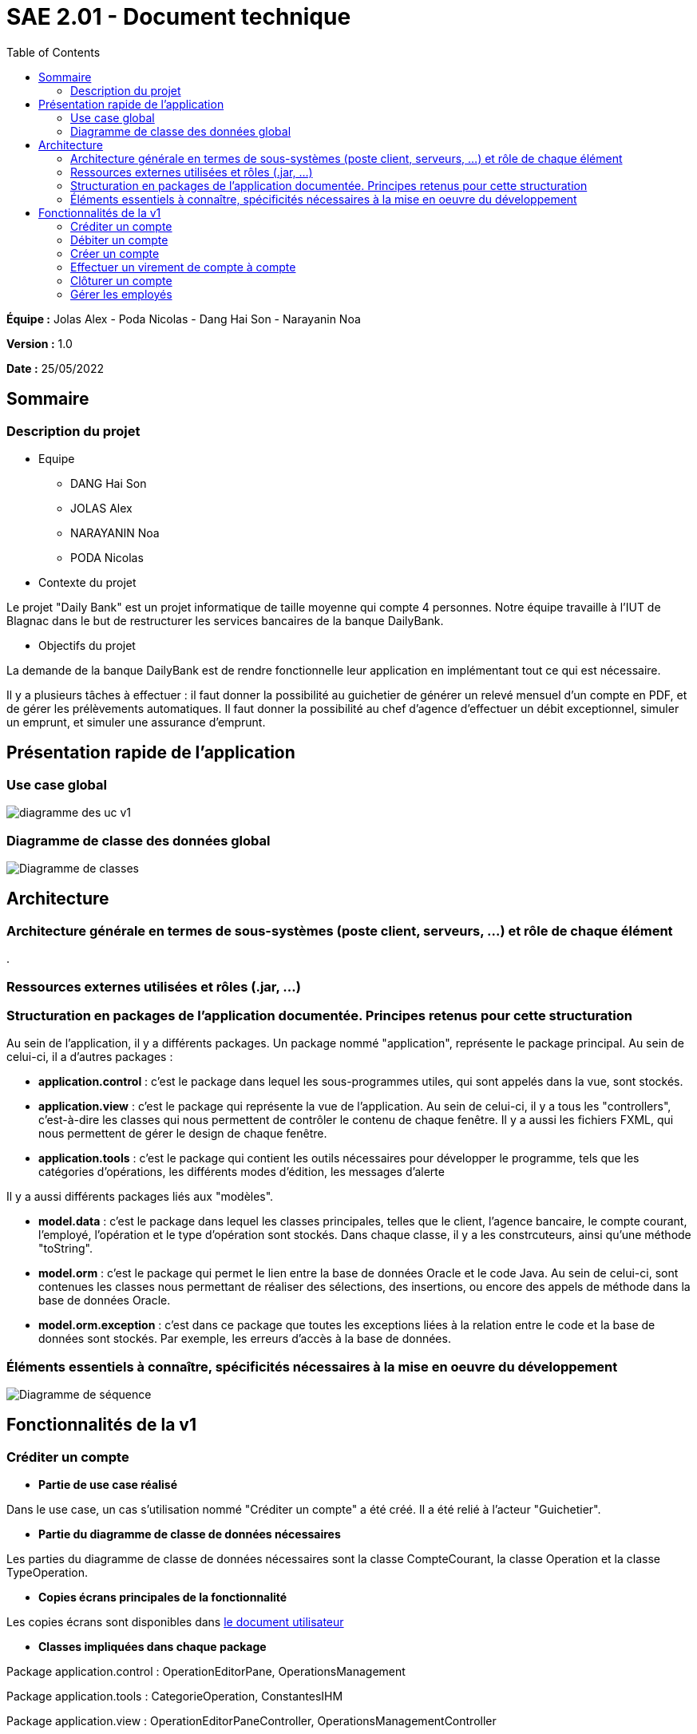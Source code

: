 = SAE 2.01 - Document technique 
:toc:

*Équipe :* Jolas Alex - Poda Nicolas - Dang Hai Son - Narayanin Noa

*Version :* 1.0

*Date :* 25/05/2022

:toc:

== Sommaire

=== Description du projet



* Equipe
 ** DANG Hai Son
 ** JOLAS Alex
 ** NARAYANIN Noa
 ** PODA Nicolas
 
* Contexte du projet

Le projet "Daily Bank" est un projet informatique de taille moyenne qui compte 4 personnes. Notre équipe travaille à l'IUT de Blagnac dans le but de restructurer les services bancaires de la banque DailyBank.

* Objectifs du projet 

La demande de la banque DailyBank est de rendre fonctionnelle leur application en implémentant tout ce qui est nécessaire.

Il y a plusieurs tâches à effectuer : il faut donner la possibilité au guichetier de générer un relevé mensuel d'un compte en PDF, et de gérer les prélèvements automatiques. Il faut donner la possibilité au chef d'agence d'effectuer un débit exceptionnel, simuler un emprunt, et simuler une assurance d'emprunt.


== Présentation rapide de l'application

=== Use case global

image::https://github.com/IUT-Blagnac/sae2022-bank-2b02/blob/main/documentation/Images_doc_tec_v1/diagramme_uc.svg[diagramme des uc v1]

=== Diagramme de classe des données global

image::https://github.com/IUT-Blagnac/sae2022-bank-2b02/blob/main/documentation/Images_doc_tec_v1/diagramme_classes_v1.svg[Diagramme de classes]
== Architecture

=== Architecture générale en termes de sous-systèmes (poste client, serveurs, ...) et rôle de chaque élément

. 

=== Ressources externes utilisées et rôles (.jar, ...)

=== Structuration en packages de l'application documentée. Principes retenus pour cette structuration

Au sein de l'application, il y a différents packages. Un package nommé "application", représente le package principal. Au sein de celui-ci, il a d'autres packages :

* *application.control* : c'est le package dans lequel les sous-programmes utiles, qui sont appelés dans la vue, sont stockés. 
* *application.view* : c'est le package qui représente la vue de l'application. Au sein de celui-ci, il y a tous les "controllers", c'est-à-dire les classes qui nous permettent de contrôler le contenu de chaque fenêtre. Il y a aussi les fichiers FXML, qui nous permettent de gérer le design de chaque fenêtre.

* *application.tools* : c'est le package qui contient les outils nécessaires pour développer le programme, tels que les catégories d'opérations, les différents modes d'édition, les messages d'alerte

Il y a aussi différents packages liés aux "modèles". 

* *model.data* : c'est le package dans lequel les classes principales, telles que le client, l'agence bancaire, le compte courant, l'employé, l'opération et le type d'opération sont stockés. Dans chaque classe, il y a les constrcuteurs, ainsi qu'une méthode "toString".

* *model.orm* : c'est le package qui permet le lien entre la base de données Oracle et le code Java. Au sein de celui-ci, sont contenues les classes nous permettant de réaliser des sélections, des insertions, ou encore des appels de méthode dans la base de données Oracle.

* *model.orm.exception* : c'est dans ce package que toutes les exceptions liées à la relation entre le code et la base de données sont stockés. Par exemple, les erreurs d'accès à la base de données.


=== Éléments essentiels à connaître, spécificités nécessaires à la mise en oeuvre du développement

image::https://github.com/IUT-Blagnac/sae2022-bank-2b02/blob/main/documentation/Images_doc_tec_v1/sequence_systeme_global.svg[Diagramme de séquence]


== Fonctionnalités de la v1

=== Créditer un compte

* *Partie de use case réalisé*

Dans le use case, un cas s'utilisation nommé "Créditer un compte" a été créé. Il a été relié à l'acteur "Guichetier".

* *Partie du diagramme de classe de données nécessaires*

Les parties du diagramme de classe de données nécessaires sont la classe CompteCourant, la classe Operation et la classe TypeOperation.


* *Copies écrans principales de la fonctionnalité* 

Les copies écrans sont disponibles dans https://github.com/IUT-Blagnac/sae2022-bank-2b02/blob/main/documentation/Doc-User-V1.adoc[le document utilisateur]

* *Classes impliquées dans chaque package* 

Package application.control : OperationEditorPane, OperationsManagement

Package application.tools : CategorieOperation, ConstantesIHM

Package application.view : OperationEditorPaneController, OperationsManagementController

Package model.data : Operation, TypeOperation

Package model.orm : AccessOperation, AccessTypeOperation, LogToDatabase

Package model.orm.exception : toutes les classes sont impliquées

* *Eléments essentiels à connaitre, spécificités nécessaires à la mise en oeuvre du développement*

image::https://github.com/IUT-Blagnac/sae2022-bank-2b02/blob/main/documentation/Images_doc_tec_v1/sequence_crediter.svg[sequance_crediter]



===  Débiter un compte


* *Partie de use case réalisé*



Dans le use case, un cas s'utilisation nommé "Débiter un compte" a été créé. Il a été relié à l'acteur "Guichetier".


* *Partie du diagramme de classe de données nécessaires* 

Les parties du diagramme de classe de données nécessaires sont la classe CompteCourant, la classe Operation et la classe TypeOperation.

* *Copies écrans principales de la fonctionnalité* 

Les copies écrans sont disponibles dans https://github.com/IUT-Blagnac/sae2022-bank-2b02/blob/main/documentation/Doc-User-V1.adoc[le document utilisateur]


* *Classes impliquées dans chaque package* 

Package application.control : OperationEditorPane, OperationsManagement

Package application.tools : CategorieOperation, ConstantesIHM

Package application.view : OperationEditorPaneController, OperationsManagementController

Package model.data : Operation, TypeOperation

Package model.orm : AccessOperation, AccessTypeOperation, LogToDatabase

Package model.orm.exception : toutes les classes sont impliquées


* *Eléments essentiels à connaitre, spécificités nécessaires à la mise en oeuvre du développement*

image::https://github.com/IUT-Blagnac/sae2022-bank-2b02/blob/main/documentation/Images_doc_tec_v1/sequence_debiter.svg[sequence_debiter]


=== Créer un compte

* *Partie de use case réalisé*

Dans le use case, un cas s'utilisation nommé "Créer un compte" a été créé. Il a été relié à l'acteur "Guichetier".

* *Partie du diagramme de classe de données nécessaires* 

La partie du diagramme de classe de données nécessaire est la classe CompteCourant.

* *Copies écrans principales de la fonctionnalité* 

Les copies écrans sont disponibles dans https://github.com/IUT-Blagnac/sae2022-bank-2b02/blob/main/documentation/Doc-User-V1.adoc[le document utilisateur]

* *Classes impliquées dans chaque package* 

Package application.control : CompteEditorPane, ComptesManagement

Package application.view : CompteEditorPaneController, ComptesManagementController

Package model.data : CompteCourant

Package model.orm : AccessCompteCourant, LogToDatabase

Package model.orm.exception : toutes les classes sont impliquées

* *Eléments essentiels à connaitre, spécificités nécessaires à la mise en oeuvre du développement*

image::https://github.com/IUT-Blagnac/sae2022-bank-2b02/blob/main/documentation/Images_doc_tec_v1/sequence_creer_compte.svg[sequence_creer_compte]

=== Effectuer un virement de compte à compte

* *Partie de use case réalisé*

Dans le use case, un cas s'utilisation nommé "Effectuer un virement de compte à compte" a été créé. Il a été relié à l'acteur "Guichetier".


* *Partie du diagramme de classe de données nécessaire* 

Les parties du diagramme de classe de données nécessaires sont la classe CompteCourant, la classe Operation et la classe TypeOperation.

* *Copies écrans principales de la fonctionnalité*

Les copies écrans sont disponibles dans https://github.com/IUT-Blagnac/sae2022-bank-2b02/blob/main/documentation/Doc-User-V1.adoc[le document utilisateur]


* *Classes impliquées dans chaque package* 

Package application.control : OperationEditorPane, OperationsManagement

Package application.tools : CategorieOperation, ConstantesIHM

Package application.view : OperationEditorPaneController, OperationsManagementController

Package model.data : Operation, TypeOperation

Package model.orm : AccessOperation, AccessTypeOperation, LogToDatabase

Package model.orm.exception : toutes les classes sont impliquées


* *Eléments essentiels à connaitre, spécificités nécessaires à la mise en oeuvre du développement*

image::https://github.com/IUT-Blagnac/sae2022-bank-2b02/blob/main/documentation/Images_doc_tec_v1/sequence_virement.svg[sequence_virement] 

=== Clôturer un compte

* *Partie de use case réalisé*

Dans le use case, un cas s'utilisation nommé "Clôturer un compte" a été créé. Il a été relié à l'acteur "Guichetier".

* *Partie du diagramme de classe de données nécessaires*

La partie du diagramme de classe de données nécéssaire est la classe CompteCourant.

* *Copies écrans principales de la fonctionnalité* 

Les copies écrans sont disponibles dans https://github.com/IUT-Blagnac/sae2022-bank-2b02/blob/main/documentation/Doc-User-V1.adoc[le document utilisateur]


* *Classes impliquées dans chaque package* 

Package application.control : ComptesManagement

Package application.view : ComptesManagementController

Package model.data : CompteCourant

Package model.orm : AccessCompteCourant, LogToDatabase

Package model.orm.exception : toutes les classes sont impliquées

* *Eléments essentiels à connaitre, spécificités nécessaires à la mise en oeuvre du développement*

image::https://github.com/IUT-Blagnac/sae2022-bank-2b02/blob/main/documentation/Images_doc_tec_v1/sequence_cloturer_compte.svg[sequence_cloturer_compte]

=== Gérer les employés

* *Partie de use case réalisé*

Dans le use case, un cas s'utilisation nommé "Gérer les employés" a été créé. Il a été relié à l'acteur "Chef d'agence".


* *Partie du diagramme de classes de données nécessaires* 

La partie du diagramme de classes de données nécessaire est la classe Employe. 


* *Copies écrans principales de la fonctionnalité* 

Les copies écrans sont disponibles dans https://github.com/IUT-Blagnac/sae2022-bank-2b02/blob/main/documentation/Doc-User-V1.adoc[le document utilisateur]


* *Classes impliquées dans chaque package* 

Package application.control : LoginDialog

Package application.view : LoginDialogController

Package model.data : Employe

Package model.orm : AccessEmploye, LogToDatabase

Package model.orm.exception : toutes les classes sont impliquées


* *Eléments essentiels à connaitre, spécificités nécessaires à la mise en oeuvre du développement*



 
